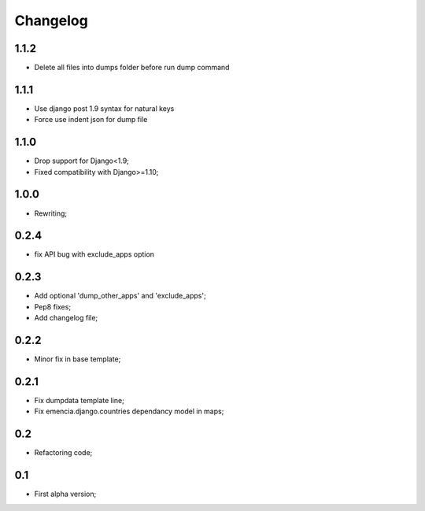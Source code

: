 Changelog
=========

1.1.2
*****

* Delete all files into dumps folder before run dump command

1.1.1
*****

* Use django post 1.9 syntax for natural keys
* Force use indent json for dump file

1.1.0
*****

* Drop support for Django<1.9;
* Fixed compatibility with Django>=1.10;

1.0.0
*****

* Rewriting;

0.2.4
*****

* fix API bug with exclude_apps option

0.2.3
*****

* Add optional 'dump_other_apps' and 'exclude_apps';
* Pep8 fixes;
* Add changelog file;

0.2.2
*****

* Minor fix in base template;

0.2.1
*****

*  Fix dumpdata template line;
*  Fix emencia.django.countries dependancy model in maps;

0.2
***

* Refactoring code;

0.1
***

* First alpha version;
